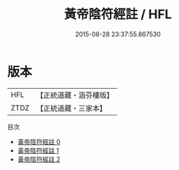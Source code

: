 #+TITLE: 黃帝陰符經註 / HFL

#+DATE: 2015-08-28 23:37:55.867530
* 版本
 |       HFL|【正統道藏・涵芬樓版】|
 |      ZTDZ|【正統道藏・三家本】|
目次
 - [[file:KR5a0122_000.txt][黃帝陰符經註 0]]
 - [[file:KR5a0122_001.txt][黃帝陰符經註 1]]
 - [[file:KR5a0122_002.txt][黃帝陰符經註 2]]
